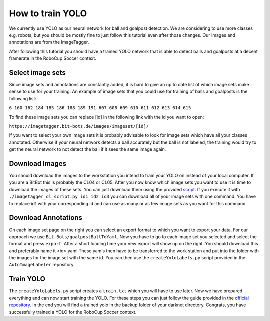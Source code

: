 =================
How to train YOLO
=================

We currently use YOLO as our neural network for ball and goalpost detection.
We are considering to use more classes e.g. robots, but you should be mostly fine to just follow this tutorial even after those changes.
Our images and annotations are from the ImageTagger.

After following this tutorial you should have a trained YOLO network that is able to detect balls and goalposts at a decent framerate in the RoboCup Soccer context.

Select image sets
-----------------

Since image sets and annotations are constantly added, it is hard to give an up to date list of which image sets make sense to use for your training.
An example of image sets that you could use for training of balls and goalposts is the following list:

``6 160 162 184 185 186 188 189 191 607 608 609 610 611 612 613 614 615``

To find these image sets you can replace [id] in the following link with the id you want to open:

``https://imagetagger.bit-bots.de/images/imageset/[id]/``

If you want to select your own image sets it is probably advisable to look for image sets which have all your classes annotated.
Otherwise if your neural network detects a ball accurately but the ball is not labeled, the training would try to get the neural network to not detect the ball if it sees the same image again.

Download Images
---------------

You should download the images to the workstation you intend to train your YOLO on instead of your local computer.
If you are a BitBot this is probably the CL04 or CL05.
After you now know which image sets you want to use it is time to download the images of these sets.
You can just download them using the provided `script
<https://imagetagger.bit-bots.de/images/imageset/imagetagger_dl_script.py>`_.
If you execute it with
``./imagetagger_dl_script.py id1 id2 id3``
you can download all of your image sets with one command.
You have to replace id1 with your corresponding id and can use as many or as few image sets as you want for this command.

Download Annotations
--------------------

On each image set page on the right you can select an export format to which you want to export your data.
For our approach we use ``Bit-Bots/goalpostBallToYaml``.
Now you have to go to each image set you selected and select the format and press ``export``.
After a short loading time your new export will show up on the right.
You should download this and preferably name it <id>.yaml
These yamls then have to be transferred to the work station and put into the folder with the images for the image set with the same id.
You can then use the ``createYoloLabels.py`` script provided in the ``AutoImageLabeler`` repository.

Train YOLO
----------

The ``createYoloLabels.py`` script creates a ``train.txt`` which you will have to use later.
Now we have prepared everything and can now start training the YOLO.
For these steps you can just follow the guide provided in the `official repository
<https://github.com/AlexeyAB/darknet#how-to-train-tiny-yolo-to-detect-your-custom-objects>`_.
In the end you will find a trained yolo in the backup folder of your darknet directory.
Congrats, you have successfully trained a YOLO for the RoboCup Soccer context.